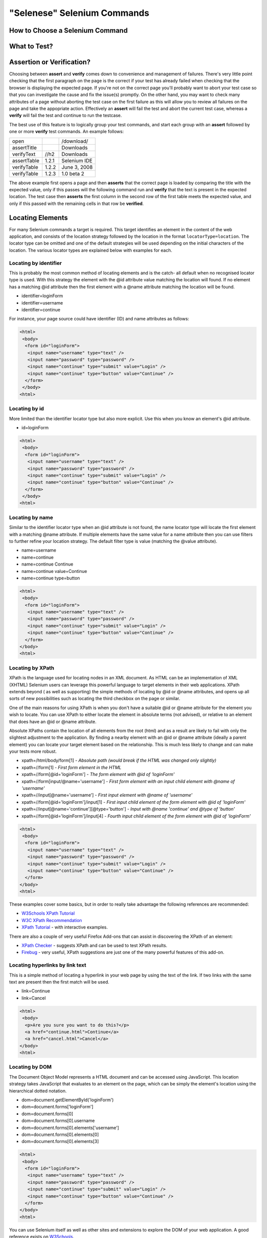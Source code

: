 .. _chapter04-reference:

"Selenese" Selenium Commands 
=============================

.. Dave: Is this basically a reworking and extension of the existing 'Selenium 
   Reference'? -Dave 1/6/09 3:49 PM

.. Paul: No, we are going to give them lots more.  Basically how to choose the right 
   command to do a specific job.  I can help you with this if you need it.  This 
   like this....when would I use verifyTexPresent vs. verifyText? Also, the 
   command reference has NO examples.  We'll give them examples.  You may need 
   to take sometime of a sample website.  We can help them know how to choose 
   certain commands for certain jobs.
   We can also give them tradeoffs of different commands, and limitations

.. Dave: Sounds good. Perhaps we can use the seleniumhq.org website for our examples?

How to Choose a Selenium Command
--------------------------------

.. Paul: This may not be the best title for the introduction of this section, 
   so Dave, don't let this one mislead you.  You can change this if you need to. 
.. Dave: I like this topic, but like you say it might not be the best title. 
   Perhaps 'Choosing the right Selenium command'
.. Paul: Dave, I could probably write this section.  Would you like me to? 

What to Test?
-------------

.. Paul: So if given a page...Would they test every single item on the page?  
   Not normally.  Would the check the content of each paragraph?  Depends on 
   the paragraph.  Like, paragraphs on a company contact page probably won't 
   change frequently and they may want to test the text itself.  A different 
   page, they may want to test the paragraph exists.  Another page where the 
   content is constantly changed by web-designers, they may only want to test 
   the heading and page title.

.. Dave: So a discussion of checks vs risk. If content is high importance to 
   your scenario then it should be tested, if it is inconsequential or 
   covered by other similar scenarios then either a superficial check is 
   enough or no check at all (again, depending ont he importance of the 
   content).

.. Paul: Yes, all of that.  but also, the user must keep in mind what their 
   test goal is.  What IS it that they REALLY need to check.  I can give a 
   good example from my current experience.....We check page rendering and 
   for broken links, I call these our "UI Tests".   Then we're building "
   smoke tests" for basic functionality that follow the common user scenarios.
   For our UI Tests, our web-designers frequently (with a capital F) change 
   content.  Mostly for testing page rendering I test for structure rather 
   than content.  But 'stable content' such as the corporate content info, 
   copywrite statements, company logo images, etc, I would test the actual 
   content since they don't change frequently and they are highly important 
   for the company image.  We can include these kinds of decisions-tradeoffs 
   in this section.


Assertion or Verification? 
--------------------------

Choosing between **assert** and **verify** comes down to convenience and 
management of failures. There's very little point checking that the first 
paragraph on the page is the correct if your test has already failed when 
checking that the browser is displaying the expected page. If you're not on 
the correct page you'll probably want to abort your test case so that you can 
investigate the cause and fix the issue(s) promptly. On the other hand, you 
may want to check many attributes of a page without aborting the test case on 
the first failure as this will allow you to review all failures on the page 
and take the appopriate action. Effectively an **assert** will fail the test 
and abort the current test case, whereas a **verify** will fail the test and 
continue to run the testcase. 

The best use of this feature is to logically group your test commands, and 
start each group with an **assert** followed by one or more **verify** test 
commands. An example follows:

============    =====   ============
open                    /download/      
assertTitle             Downloads       
verifyText      //h2    Downloads       
assertTable     1.2.1   Selenium IDE    
verifyTable     1.2.2   June 3, 2008    
verifyTable     1.2.3   1.0 beta 2      
============    =====   ============

The above example first opens a page and then **asserts** that the correct page 
is loaded by comparing the title with the expected value, only if this passes 
will the following command run and **verify** that the text is present in the 
expected location. The test case then **asserts** the first column in the second
row of the first table meets the expected value, and only if this passed with 
the remaining cells in that row be **verified**.

.. Paul: Dave did you write this above section?  This is exactly what I had 
   in mind also. Nice job!  I couldn't have written it better.

.. Dave: Cool. We must be on the same wavelength!

Locating Elements 
-----------------

For many Selenium commands a target is required. This target identifies an 
element in the content of the web application, and consists of the location 
strategy followed by the location in the format ``locatorType=location``. The 
locator type can be omitted and one of the default strategies will be used 
depending on the initial characters of the location. The various locator 
types are explained below with examples for each.

Locating by identifier
~~~~~~~~~~~~~~~~~~~~~~

This is probably the most common method of locating elements and is the catch-
all default when no recognised locator type is used. With this strategy the 
element with the @id attribute value matching the location will found. If no 
element has a matching @id attribute then the first element with a @name 
attribute matching the location will be found.

.. Paul: Are you illustrating a locator in a Sel command?  I think you are.  
   Let's put it in the context of a command like verifyText or 
   verifyElementPresent.  It needs context.  I was confused at first what 
   this was doing here.

.. Dave:    I agree that this section needs context.

- identifier=loginForm
- identifier=username
- identifier=continue

.. TODO: Colors here!

For instance, your page source could have identifier (ID) and name attributes 
as follows:
           
.. code-block:: html

  <html>
   <body>
    <form id="loginForm">
     <input name="username" type="text" />
     <input name="password" type="password" />
     <input name="continue" type="submit" value="Login" />
     <input name="continue" type="button" value="Continue" />
    </form>
   </body>
  <html>

Locating by id 
~~~~~~~~~~~~~~

More limited than the identifier locator type but also more explicit. Use 
this when you know an element's @id attribute.

- id=loginForm

.. TODO: Colors here!

.. code-block:: html

   <html>
    <body>
     <form id="loginForm">
      <input name="username" type="text" />
      <input name="password" type="password" />
      <input name="continue" type="submit" value="Login" />
      <input name="continue" type="button" value="Continue" />
     </form>
    </body>
   <html>


.. Paul: There's an important use of this, and similar locators.  These vs. 
   xpath allow Selenium to test UI elements independent of it's location on 
   the page.  So if the page structure and organization is altered, the test 
   will still pass.  One may, or may not, want to also test whether the page 
   structure changes.  In the case where web-designers frequently alter the 
   page, but it's functionality must be regression tested, testing via ID and 
   NAME attribs, or really via any HTML property becomes very important.

Locating by name 
~~~~~~~~~~~~~~~~

Similar to the identifier locator type when an @id attribute is not found, 
the name locator type will locate the first element with a matching @name 
attribute. If multiple elements have the same value for a name attribute then 
you can use filters to further refine your location strategy. The default 
filter type is value (matching the @value attribute).

.. Paul: I'm indenting your examples and making the Courier New--hope ya don't
   mind! Actually, they look like they're already in Courier front, but I'm 
   adding that explicetly as Google Docs couldn't seem to figure out what the 
   font was

.. Dave: These are just quick examples and I expected them to be refined. 
   Style is fine as you have it.

- name=username
- name=continue
- name=continue Continue
- name=continue value=Continue
- name=continue type=button

.. TODO: Colors here!

.. code-block:: html

   <html>
    <body>
     <form id="loginForm">
      <input name="username" type="text" />
      <input name="password" type="password" />
      <input name="continue" type="submit" value="Login" />
      <input name="continue" type="button" value="Continue" />
     </form>
   </body>
   <html>

Locating by XPath 
~~~~~~~~~~~~~~~~~

XPath is the language used for locating nodes in an XML document. As HTML can 
be an implementation of XML (XHTML) Selenium users can leverage this powerful 
language to target elements in their web applications. XPath extends beyond (
as well as supporting) the simple methods of locating by @id or @name 
attributes, and opens up all sorts of new possibilities such as locating the 
third checkbox on the page or similar. 

.. Dave: Is it worth mentioning the varying support of XPath (native in 
   Firefox, using Google AJAXSLT or the new method in IE)? Probably an 
   advanced topic if needed at all..?

One of the main reasons for using XPath is when you don't have a suitable @id 
or @name attribute for the element you wish to locate. You can use XPath to 
either locate the element in absolute terms (not advised), or relative to an 
element that does have an @id or @name attribute.

Absolute XPaths contain the location of all elements from the root (html) and 
as a result are likely to fail with only the slightest adjustment to the 
application. By finding a nearby element with an @id or @name attribute (ideally
a parent element) you can locate your target element based on the relationship.
This is much less likely to change and can make your tests more robust.

- xpath=/html/body/form[1] - *Absolute path (would break if the HTML was 
  changed only slightly)*
- xpath=//form[1] - *First form element in the HTML*
- xpath=//form[@id='loginForm'] - *The form element with @id of 'loginForm'*
- xpath=//form[input/\@name='username'] - *First form element with an input child
  element with @name of 'username'*
- xpath=//input[@name='username'] - *First input element with @name of 
  'username'*
- xpath=//form[@id='loginForm']/input[1] - *First input child element of the 
  form element with @id of 'loginForm'*
- xpath=//input[@name='continue'][@type='button'] - *Input with @name 'continue'
  and @type of 'button'*
- xpath=//form[@id='loginForm']/input[4] - *Fourth input child element of the 
  form element with @id of 'loginForm'*


.. TODO: Colors here!

.. code-block:: html

   <html>
    <body>
     <form id="loginForm">
      <input name="username" type="text" />
      <input name="password" type="password" />
      <input name="continue" type="submit" value="Login" />
      <input name="continue" type="button" value="Continue" />
     </form>
   </body>
   <html>


These examples cover some basics, but in order to really take advantage the 
following references are recommended:

* `W3Schools XPath Tutorial <http://www.w3schools.com/Xpath/>`_ 
* `W3C XPath Recommendation <http://www.w3.org/TR/xpath>`_
* `XPath Tutorial 
  <http://www.zvon.org/xxl/XPathTutorial/General/examples.html>`_ 
  - with interactive examples. 

There are also a couple of very useful Firefox Add-ons that can assist in 
discovering the XPath of an element:

* `XPath Checker 
  <https://addons.mozilla.org/en-US/firefox/addon/1095?id=1095>`_ - suggests 
  XPath and can be used to test XPath results. 
* `Firebug <https://addons.mozilla.org/en-US/firefox/addon/1843>`_ - very 
  useful, XPath suggestions are just one of the many powerful features of 
  this add-on.

.. Dave: We could have screenshots of using these add-ons or incorporate the 
   short guide here http://seleniumhq.org/projects/core/xpath-help.html or 
   this may be out of scope.

Locating hyperlinks by link text 
~~~~~~~~~~~~~~~~~~~~~~~~~~~~~~~~

This is a simple method of locating a hyperlink in your web page by using the 
text of the link. If two links with the same text are present then the first 
match will be used.

- link=Continue
- link=Cancel

.. TODO: Colors here!

.. code-block:: html

  <html>
   <body>
    <p>Are you sure you want to do this?</p>
    <a href="continue.html">Continue</a> 
    <a href="cancel.html">Cancel</a>
  </body>
  <html>

Locating by DOM  
~~~~~~~~~~~~~~~

The Document Object Model represents a HTML document and can be accessed 
using JavaScript. This location strategy takes JavaScript that evaluates to 
an element on the page, which can be simply the element's location using the 
hierarchical dotted notation.

- dom=document.getElementById('loginForm')
- dom=document.forms['loginForm']
- dom=document.forms[0]
- dom=document.forms[0].username
- dom=document.forms[0].elements['username']
- dom=document.forms[0].elements[0]
- dom=document.forms[0].elements[3]

.. TODO: Colors here!
           
.. code-block:: html

   <html>
    <body>
     <form id="loginForm">
      <input name="username" type="text" />
      <input name="password" type="password" />
      <input name="continue" type="submit" value="Login" />
      <input name="continue" type="button" value="Continue" />
     </form>
   </body>
   <html>


You can use Selenium itself as well as other sites and extensions to explore 
the DOM of your web application. A good reference exists on `W3Schools 
<http://www.w3schools.com/HTMLDOM/dom_reference.asp>`_. 

.. Dave: This topic was written fairly quickly as I feel it's XPath's poor 
   cousin.

Locating by CSS
~~~~~~~~~~~~~~~

.. Santiago: This is a great replace for the slow XPATH locators and it hasn't
   been documented at all (also, there's a los of info around the web) -
   Santiago Suarez Ordoñez 1/6/09 12:20 PM  

.. Dave: I used one of these yesterday and it was really simple, I'll take a 
   look at writing this topic soon. This is the next topic that I'll be 
   working on.

The "AndWait" commands 
----------------------
The difference that any user should see between a command and it's *AndWait*
alternative is that the regular command (e.g. *click*) will do the action and
continue with the following command as fast as it can. While the *AndWait*
alternative (e.g. *clickAndWait*) tells Selenium to **wait** for the page to
load after the action has been done. 

The *andWait* alternative is always used when an action causes the browser to
navigate to another page or reload the present one. 

verifyTextPresent
-----------------

.. Paul: Use this when only when one is concerned about the text itself, that 
   it is present on the page, but it's position on the page is not important 
   for the verification.

verifyElementPresent
--------------------
 
.. Paul: Use this when the presence of the UI element, that is, the HTML tag 
   is what is important to the test.  Use this when the text itself is not 
   relevent. This is also used to verify an img exists, or that a link exists.
   Can also be used to verify items in a dynamic list (like of returned 
   search results) exist on the page.

verifyText
----------
 
.. Paul: Use this when not only the text itself must be checked, but also it's
   position on the page.

 echo 
 ----
 
.. Paul: Useful for debugging a script.  Also very useful for documenting 
   each section of a test and dumping that to an output log.  This can be 
   very useful for identifying bugs when verifications in a script fail.  I 
   can come up with an example if you guys need me to.

 Selenium Variables
 ------------------
 
.. Paul: Do you guys use these?  I've been using them a lot lately.  I can 
   get some examples from our scripts at work and modify them for this 
   section if you need some examples.

 Store Commands
 --------------
 
.. Paul: These are really valiable.  I use them to set constants at the top 
   of my scripts.  Particularly username and password, but also various pre-
   known properties that need to be validated as 'expected results' of a test.
   That approach is also one step away from data-driven testing as these 
   present variable values can then be easily edited in Sel-RC to take values 
   passed by a test app from the command line or a file read into the app.

store 
-----

storeText 
---------

storeElementPresent 
-------------------

storeEval 
---------

Javascript Expression as a Parameter 
------------------------------------

.. Paul: Whoops, we need a section on Patterns for matching text, and 
   particularly should mention RegExp's

Alerts, Popups, and Multiple Windows
------------------------------------

.. Paul: This is an important area, people are constantly asking about this 
   on the forums.

AJAX and waitFor commands
-------------------------

.. Santiago: Nowadays, most of the applications has some AJAX and tends to be 
   a basic requirement for lots of tests, we should cover this topic as soon 
   as we can

Sequence of Evaluation
-----------------------

In what order does Selenium process each of these parameter components?  

.. Paul: There 's some stuff on the Reference about which order the 
   interpreter uses to evaluate locators.  We may need to do some research 
   though.  I haven't though about this one much, other than to be thinking 
   that we should think about it.

Example Test Script
-------------------

.. Paul: My idea here was to have a simple sample web page or two, with a 
   sample script, that demonstrated how to select the right command for 
   different elements of the website.  We would need to create this, any real 
   website would prob be to complex.
